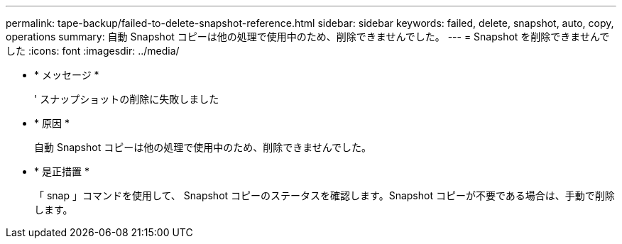---
permalink: tape-backup/failed-to-delete-snapshot-reference.html 
sidebar: sidebar 
keywords: failed, delete, snapshot, auto, copy, operations 
summary: 自動 Snapshot コピーは他の処理で使用中のため、削除できませんでした。 
---
= Snapshot を削除できませんでした
:icons: font
:imagesdir: ../media/


* * メッセージ *
+
' スナップショットの削除に失敗しました

* * 原因 *
+
自動 Snapshot コピーは他の処理で使用中のため、削除できませんでした。

* * 是正措置 *
+
「 snap 」コマンドを使用して、 Snapshot コピーのステータスを確認します。Snapshot コピーが不要である場合は、手動で削除します。


